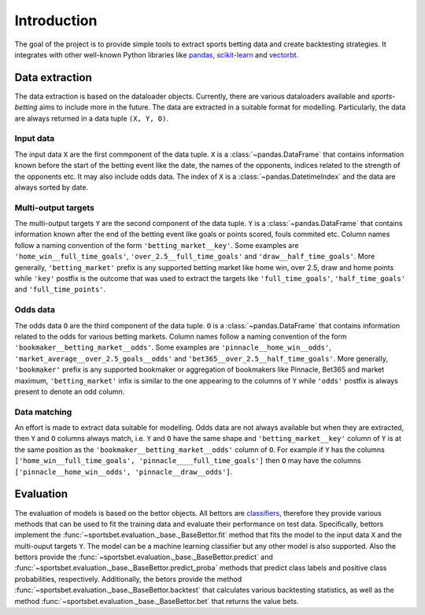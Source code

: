 .. _introduction:

##############
 Introduction
##############

The goal of the project is to provide simple tools to extract sports
betting data and create backtesting strategies. It integrates with 
other well-known Python libraries like `pandas
<https://pandas.pydata.org/>`_, `scikit-learn
<https://scikit-learn.org/stable/>`_ and `vectorbt
<https://vectorbt.dev/>`_.

*****************
 Data extraction
*****************

The data extraction is based on the dataloader objects.
Currently, there are various dataloaders available and `sports-betting`
aims to include more in the future. The data are extracted in a suitable
format for modelling. Particularly, the data are always returned in a
data tuple ``(X, Y, O)``.

Input data
==========

The input data ``X`` are the first commponent of the data tuple. ``X``
is a :class:`~pandas.DataFrame` that contains information known before
the start of the betting event like the date, the names of the
opponents, indices related to the strength of the opponents etc. It may
also include odds data. The index of ``X`` is a :class:`~pandas.DatetimeIndex`
and the data are always sorted by date.

Multi-output targets
====================

The multi-output targets ``Y`` are the second component of the data
tuple. ``Y`` is a :class:`~pandas.DataFrame` that contains information
known after the end of the betting event like goals or points
scored, fouls commited etc. Column names follow a naming convention 
of the form ``'betting_market__key'``. Some examples are 
``'home_win__full_time_goals'``, ``'over_2.5__full_time_goals'`` and
``'draw__half_time_goals'``. More generally, ``'betting_market'`` prefix
is any supported betting market like home win, over 2.5, draw and home points
while ``'key'`` postfix is the outcome that was used to extract the targets like
``'full_time_goals'``, ``'half_time_goals'`` and ``'full_time_points'``.

Odds data
=========

The odds data ``O`` are the third component of the data tuple. ``O`` is a 
:class:`~pandas.DataFrame` that contains information related to the odds for 
various betting markets. Column names follow a naming convention of the form 
``'bookmaker__betting_market__odds'``. Some examples are 
``'pinnacle__home_win__odds'``,  ``'market_average__over_2.5_goals__odds'`` and
``'bet365__over_2.5__half_time_goals'``. More generally, ``'bookmaker'`` prefix
is any supported bookmaker or aggregation of bookmakers like Pinnacle, Bet365 and 
market maximum, ``'betting_market'`` infix is similar to the one appearing to the 
columns of ``Y`` while ``'odds'`` postfix is always present to denote an odd column.


Data matching
=============
An effort is made to extract data suitable for modelling. Odds data 
are not always available but when they are extracted, then ``Y`` and
``O`` columns always match, i.e. ``Y`` and ``O`` have the same shape and 
``'betting_market__key'`` column of ``Y`` is at the same position as the
``'bookmaker__betting_market__odds'`` column of ``O``. For example if ``Y`` has
the columns ``['home_win__full_time_goals', 'pinnacle____full_time_goals']`` then 
``O`` may have the columns ``['pinnacle__home_win__odds', 'pinnacle__draw__odds']``. 

**********
Evaluation
**********

The evaluation of models is based on the bettor objects. All bettors 
are `classifiers <https://scikit-learn.org/stable/glossary.html#class-apis-and-estimator-types>`_, 
therefore they provide various methods that can be used to fit the training data and 
evaluate their performance on test data. Specifically, bettors implement the 
:func:`~sportsbet.evaluation._base._BaseBettor.fit` method that fits the model 
to the input data ``X`` and the multi-ouput targets ``Y``. The model can be a 
machine learning classifier but any other model is also supported. Also the 
bettors provide the :func:`~sportsbet.evaluation._base._BaseBettor.predict` and 
:func:`~sportsbet.evaluation._base._BaseBettor.predict_proba` methods that 
predict class labels and positive class probabilities, respectively. Additionally,
the betors provide the method :func:`~sportsbet.evaluation._base._BaseBettor.backtest`
that calculates various backtesting statistics, as well as the method 
:func:`~sportsbet.evaluation._base._BaseBettor.bet` that returns the value bets.
